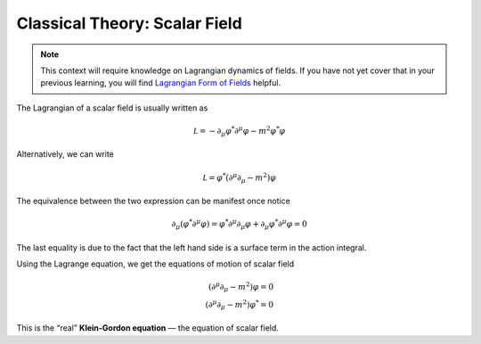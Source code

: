 Classical Theory: Scalar Field
------------------------------

.. note:: This context will require knowledge on Lagrangian dynamics of fields. If you have not yet cover that in your previous learning, you will find `Lagrangian Form of Fields <./bg_lag_dyn.html>`__ helpful.

The Lagrangian of a scalar field is usually written as

.. math::


   \mathcal L = -\partial_\mu\varphi^*\partial^\mu\varphi - m^2\varphi^*\varphi

Alternatively, we can write

.. math::


   \mathcal L = \varphi^*(\partial^\mu\partial_\mu - m^2)\varphi

The equivalence between the two expression can be manifest once notice

.. math::


   \partial_\mu(\varphi^*\partial^\mu\varphi) = \varphi^*\partial^\mu\partial_\mu \varphi + \partial_\mu\varphi^*\partial^\mu\varphi = 0

The last equality is due to the fact that the left hand side is a surface term in the action integral.

Using the Lagrange equation, we get the equations of motion of scalar field

.. math::


   (\partial^\mu\partial_\mu - m^2)\varphi = 0\\
   (\partial^\mu\partial_\mu - m^2)\varphi^* = 0

This is the “real” **Klein-Gordon equation** — the equation of scalar field.

